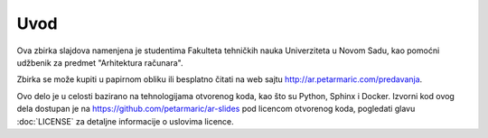 ====
Uvod
====

Ova zbirka slajdova namenjena je studentima Fakulteta tehničkih nauka
Univerziteta u Novom Sadu, kao pomoćni udžbenik za predmet "Arhitektura
računara".

Zbirka se može kupiti u papirnom obliku ili besplatno čitati na web sajtu
http://ar.petarmaric.com/predavanja.

Ovo delo je u celosti bazirano na tehnologijama otvorenog koda, kao što su
Python, Sphinx i Docker. Izvorni kod ovog dela dostupan je na
https://github.com/petarmaric/ar-slides pod licencom otvorenog koda, pogledati
glavu :doc:`LICENSE` za detaljne informacije o uslovima licence.
